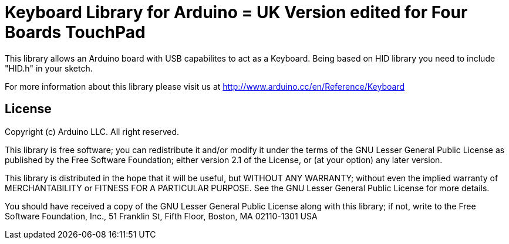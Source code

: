 = Keyboard Library for Arduino = UK Version edited for Four Boards TouchPad

This library allows an Arduino board with USB capabilites to act as a Keyboard.
Being based on HID library you need to include "HID.h" in your sketch.

For more information about this library please visit us at
http://www.arduino.cc/en/Reference/Keyboard

== License ==

Copyright (c) Arduino LLC. All right reserved.

This library is free software; you can redistribute it and/or
modify it under the terms of the GNU Lesser General Public
License as published by the Free Software Foundation; either
version 2.1 of the License, or (at your option) any later version.

This library is distributed in the hope that it will be useful,
but WITHOUT ANY WARRANTY; without even the implied warranty of
MERCHANTABILITY or FITNESS FOR A PARTICULAR PURPOSE. See the GNU
Lesser General Public License for more details.

You should have received a copy of the GNU Lesser General Public
License along with this library; if not, write to the Free Software
Foundation, Inc., 51 Franklin St, Fifth Floor, Boston, MA 02110-1301 USA
